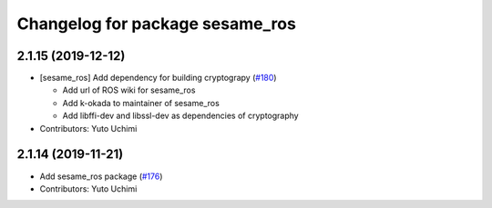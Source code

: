 ^^^^^^^^^^^^^^^^^^^^^^^^^^^^^^^^
Changelog for package sesame_ros
^^^^^^^^^^^^^^^^^^^^^^^^^^^^^^^^

2.1.15 (2019-12-12)
-------------------
* [sesame_ros] Add dependency for building cryptograpy (`#180 <https://github.com/jsk-ros-pkg/jsk_3rdparty/issues/180>`_)

  * Add url of ROS wiki for sesame_ros
  * Add k-okada to maintainer of sesame_ros
  * Add libffi-dev and libssl-dev as dependencies of cryptography

* Contributors: Yuto Uchimi

2.1.14 (2019-11-21)
-------------------
* Add sesame_ros package (`#176 <https://github.com/jsk-ros-pkg/jsk_3rdparty/issues/176>`_)
* Contributors: Yuto Uchimi
